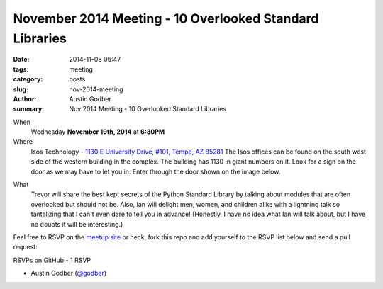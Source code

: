 November 2014 Meeting - 10 Overlooked Standard Libraries
########################################################

:date: 2014-11-08 06:47
:tags: meeting
:category: posts
:slug: nov-2014-meeting
:author: Austin Godber
:summary: Nov 2014 Meeting - 10 Overlooked Standard Libraries

When
  Wednesday **November 19th, 2014** at **6:30PM**

Where
  Isos Technology - `1130 E University Drive, #101, Tempe, AZ 85281 <https://goo.gl/maps/RzPNQ>`_
  The Isos offices can be found on the south west side of the western building
  in the complex.  The building has 1130 in giant numbers on it.  Look for a
  sign on the door as we may have to let you in.  Enter through the door shown
  on the image below.

.. image:: /images/isos-tempe-location.jpg
   :alt: Isos Tempe Location

What
  Trevor will share the best kept secrets of the Python Standard Library by
  talking about modules that are often overlooked but should not be.  Also, Ian
  will delight men, women, and children alike with a lightning talk so
  tantalizing that I can't even dare to tell you in advance!  (Honestly, I have
  no idea what Ian will talk about, but I have no doubts it will be interesting.)


Feel free to RSVP on the `meetup site
<http://www.meetup.com/Phoenix-Python-Meetup-Group/events/218438562/>`_ or
heck, fork this repo and add yourself to the RSVP list below and send a pull
request:


RSVPs on GitHub - 1 RSVP

* Austin Godber (`@godber <http://twitter.com/godber>`_)


